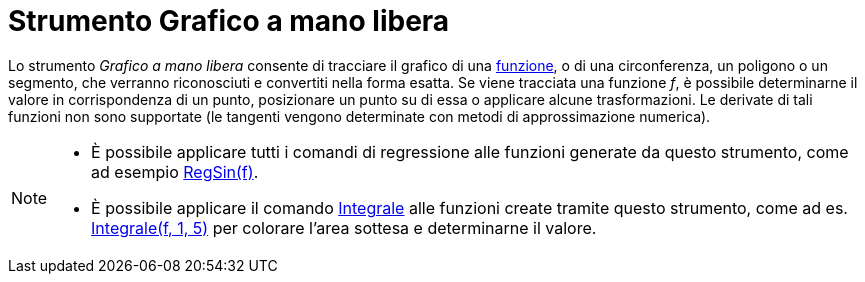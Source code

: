 = Strumento Grafico a mano libera

Lo strumento _Grafico a mano libera_ consente di tracciare il grafico di una xref:/Funzioni.adoc[funzione], o di una
circonferenza, un poligono o un segmento, che verranno riconosciuti e convertiti nella forma esatta. Se viene tracciata
una funzione _f_, è possibile determinarne il valore in corrispondenza di un punto, posizionare un punto su di essa o
applicare alcune trasformazioni. Le derivate di tali funzioni non sono supportate (le tangenti vengono determinate con
metodi di approssimazione numerica).

[NOTE]
====

* È possibile applicare tutti i comandi di regressione alle funzioni generate da questo strumento, come ad esempio
xref:/commands/Comando_RegSin.adoc[RegSin(f)].
* È possibile applicare il comando xref:/commands/Comando_Integrale.adoc[Integrale] alle funzioni create tramite questo
strumento, come ad es. xref:/commands/Comando_Integrale.adoc[Integrale(f, 1, 5)] per colorare l'area sottesa e
determinarne il valore.

====
